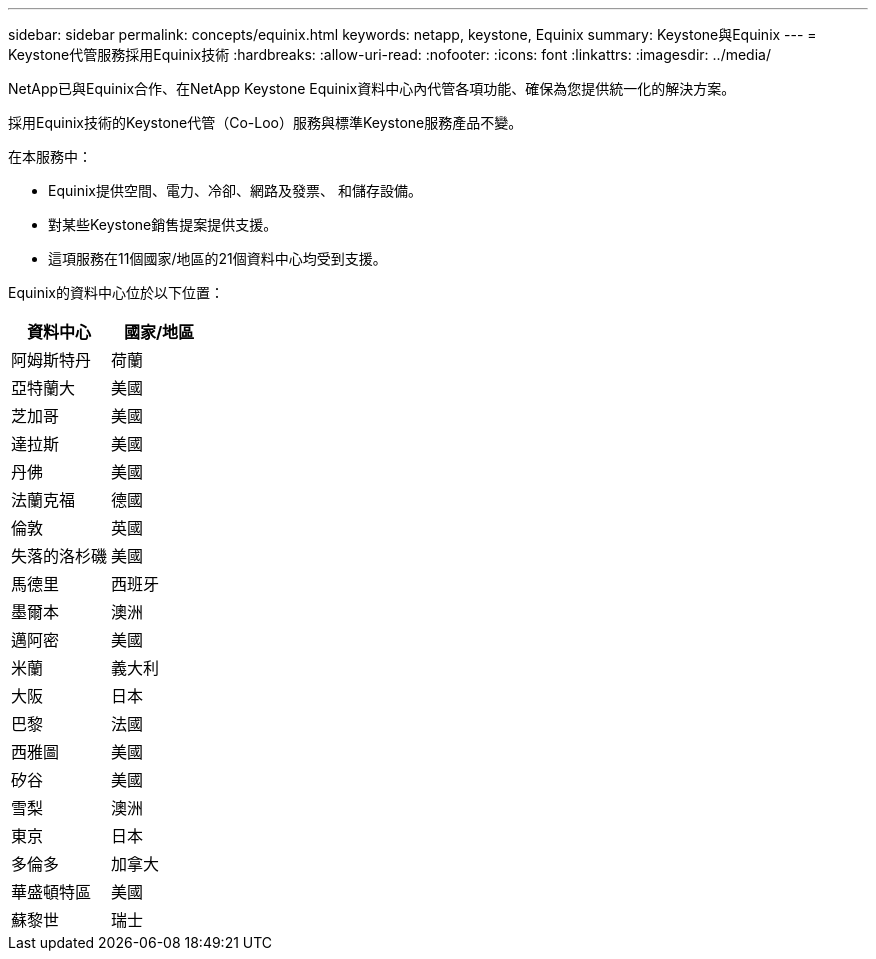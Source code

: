 ---
sidebar: sidebar 
permalink: concepts/equinix.html 
keywords: netapp, keystone, Equinix 
summary: Keystone與Equinix 
---
= Keystone代管服務採用Equinix技術
:hardbreaks:
:allow-uri-read: 
:nofooter: 
:icons: font
:linkattrs: 
:imagesdir: ../media/


[role="lead"]
NetApp已與Equinix合作、在NetApp Keystone Equinix資料中心內代管各項功能、確保為您提供統一化的解決方案。

採用Equinix技術的Keystone代管（Co-Loo）服務與標準Keystone服務產品不變。

在本服務中：

* Equinix提供空間、電力、冷卻、網路及發票、 和儲存設備。
* 對某些Keystone銷售提案提供支援。
* 這項服務在11個國家/地區的21個資料中心均受到支援。


Equinix的資料中心位於以下位置：

|===
| 資料中心 | 國家/地區 


 a| 
阿姆斯特丹
| 荷蘭 


 a| 
亞特蘭大
| 美國 


 a| 
芝加哥
| 美國 


 a| 
達拉斯
| 美國 


 a| 
丹佛
| 美國 


 a| 
法蘭克福
| 德國 


 a| 
倫敦
| 英國 


 a| 
失落的洛杉磯
| 美國 


 a| 
馬德里
| 西班牙 


 a| 
墨爾本
| 澳洲 


 a| 
邁阿密
| 美國 


 a| 
米蘭
| 義大利 


 a| 
大阪
| 日本 


 a| 
巴黎
| 法國 


 a| 
西雅圖
| 美國 


 a| 
矽谷
| 美國 


 a| 
雪梨
| 澳洲 


 a| 
東京
| 日本 


 a| 
多倫多
| 加拿大 


 a| 
華盛頓特區
| 美國 


 a| 
蘇黎世
| 瑞士 
|===